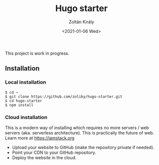 #+TITLE: Hugo starter
#+AUTHOR: Zoltán Király
#+EMAIL: zoliky@gmail.com
#+DATE: <2021-01-06 Wed>

This project is work in progress.

** Installation

*** Local installation

#+begin_src shell
$ cd ~
$ git clone https://github.com/zoliky/hugo-starter.git
$ cd hugo-starter
$ npm install
#+end_src

*** Cloud installation

This is a modern way of installing which requires no more servers / web servers (aka. serverless architecture).
This is practically the future of web. Learn more at https://jamstack.org

- Upload your website to GitHub (make the repository private if needed).
- Point your CDN to your GitHub repository.
- Deploy the website in the cloud.